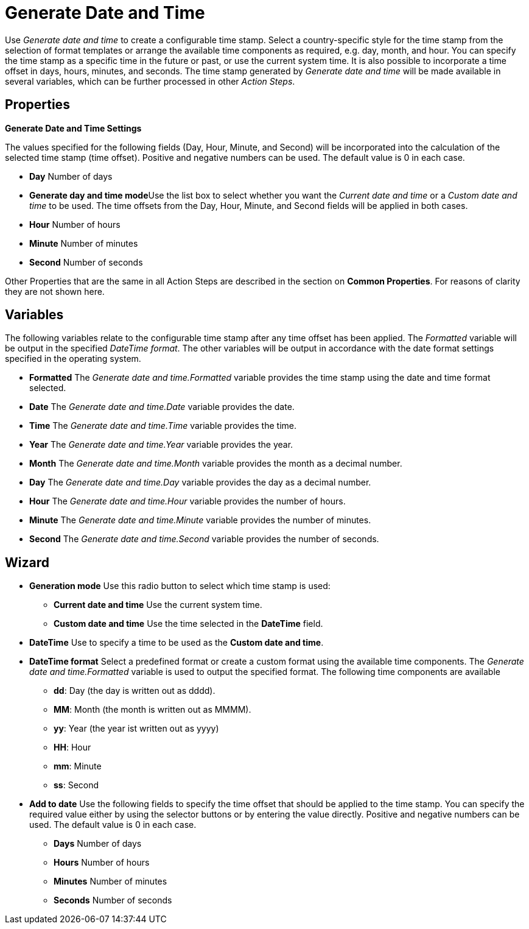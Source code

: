 

= Generate Date and Time

Use _Generate date and time_ to create a configurable time stamp. Select
a country-specific style for the time stamp from the selection of format
templates or arrange the available time components as required, e.g.
day, month, and hour. You can specify the time stamp as a specific time
in the future or past, or use the current system time. It is also
possible to incorporate a time offset in days, hours, minutes, and
seconds. The time stamp generated by _Generate date and time_ will be
made available in several variables, which can be further processed in
other _Action Steps_.

== Properties

*Generate Date and Time Settings*

The values specified for the following fields (Day, Hour, Minute, and
Second) will be incorporated into the calculation of the selected time
stamp (time offset). Positive and negative numbers can be used. The
default value is 0 in each case.

* *Day* Number of days
* **Generate day and time mode**Use the list box to select whether you
want the _Current date and time_ or a _Custom date and time_ to be used.
The time offsets from the Day, Hour, Minute, and Second fields will be
applied in both cases.
* *Hour* Number of hours
* *Minute* Number of minutes
* *Second* Number of seconds

Other Properties that are the same in all Action Steps are described in
the section on *Common Properties*. For reasons of
clarity they are not shown here.

== Variables

The following variables relate to the configurable time stamp after any
time offset has been applied. The _Formatted_ variable will be output in
the specified _DateTime format_. The other variables will be output in
accordance with the date format settings specified in the operating
system.

* *Formatted* The _Generate date and time.Formatted_ variable provides
the time stamp using the date and time format selected.
* *Date* The _Generate date and time.Date_ variable provides the date.
* *Time* The _Generate date and time.Time_ variable provides the time.
* *Year* The _Generate date and time.Year_ variable provides the year.
* *Month* The _Generate date and time.Month_ variable provides the month
as a decimal number.
* *Day* The _Generate date and time.Day_ variable provides the day as a
decimal number.
* *Hour* The _Generate date and time.Hour_ variable provides the number
of hours.
* *Minute* The _Generate date and time.Minute_ variable provides the
number of minutes.
* *Second* The _Generate date and time.Second_ variable provides the
number of seconds.

== Wizard

* *Generation mode* Use this radio button to select which time stamp is
used:
** *Current date and time* Use the current system time.
** *Custom date and time* Use the time selected in the *DateTime* field.
* *DateTime* Use to specify a time to be used as the *Custom date and
time*.
* *DateTime format* Select a predefined format or create a custom format
using the available time components. The _Generate date and
time.Formatted_ variable is used to output the specified format. The
following time components are available
** *dd*: Day (the day is written out as dddd).
** *MM*: Month (the month is written out as MMMM).
** *yy*: Year (the year ist written out as yyyy)
** *HH*: Hour
** *mm*: Minute
** *ss*: Second
* *Add to date* Use the following fields to specify the time offset that
should be applied to the time stamp. You can specify the required value
either by using the selector buttons or by entering the value directly.
Positive and negative numbers can be used. The default value is 0 in
each case.
** *Days* Number of days
** *Hours* Number of hours
** *Minutes* Number of minutes
** *Seconds* Number of seconds
